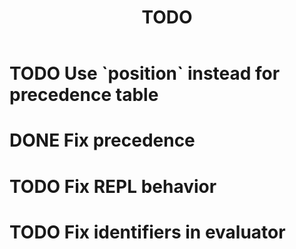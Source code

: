 #+TITLE: TODO

* TODO Use `position` instead for precedence table
* DONE Fix precedence
* TODO Fix REPL behavior
* TODO Fix identifiers in evaluator
